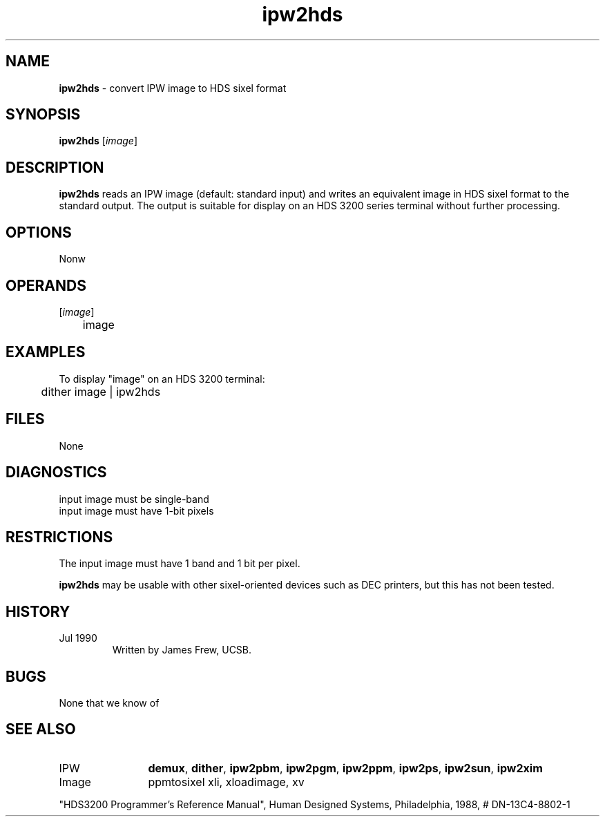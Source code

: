 .TH "ipw2hds" "1" "5 November 2015" "IPW v2" "IPW User Commands"
.SH NAME
.PP
\fBipw2hds\fP - convert IPW image to HDS sixel format
.SH SYNOPSIS
.sp
.nf
.ft CR
\fBipw2hds\fP [\fIimage\fP]
.ft R
.fi
.SH DESCRIPTION
.PP
\fBipw2hds\fP reads an IPW image (default: standard input) and writes an
equivalent image in HDS sixel format to the standard output.  The
output is suitable for display on an HDS 3200 series terminal
without further processing.
.SH OPTIONS
.PP
Nonw
.SH OPERANDS
.TP
[\fIimage\fP]
	image
.sp
.SH EXAMPLES
.PP
To display "image" on an HDS 3200 terminal:
.sp
.nf
.ft CR
	dither image | ipw2hds
.ft R
.fi
.SH FILES
.sp
.nf
.ft CR
     None
.ft R
.fi
.SH DIAGNOSTICS
.sp
.TP
input image must be single-band
.sp
.TP
input image must have 1-bit pixels
.SH RESTRICTIONS
.PP
The input image must have 1 band and 1 bit per pixel.
.PP
\fBipw2hds\fP may be usable with other sixel-oriented devices such as
DEC printers, but this has not been tested.
.SH HISTORY
.TP
Jul 1990
	Written by James Frew, UCSB.
.SH BUGS
.PP
None that we know of
.SH SEE ALSO
.TP
IPW
	\fBdemux\fP,
\fBdither\fP,
\fBipw2pbm\fP,
\fBipw2pgm\fP,
\fBipw2ppm\fP,
\fBipw2ps\fP,
\fBipw2sun\fP,
	\fBipw2xim\fP
.TP
Image
	ppmtosixel xli, xloadimage, xv
.PP
"HDS3200 Programmer's Reference Manual", Human Designed Systems,
Philadelphia, 1988, # DN-13C4-8802-1
